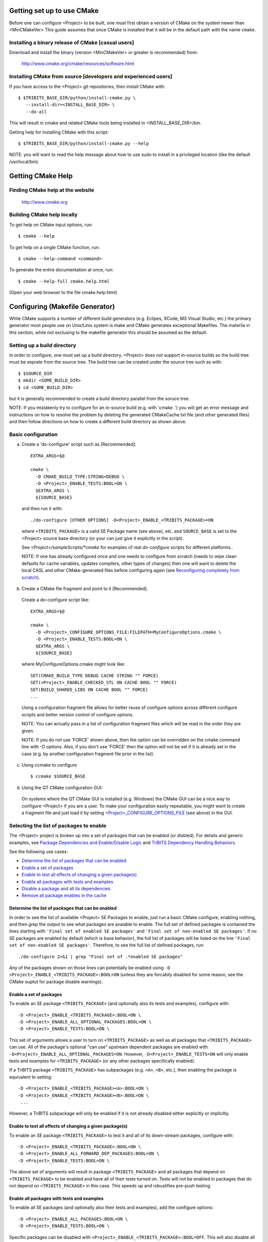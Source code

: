 .. Common references to other documents

.. _Package Dependencies and Enable/Disable Logic: ../developers_guide/TribitsDevelopersGuide.html#package-dependencies-and-enable-disable-logic

.. _TriBITS Dependency Handling Behaviors: ../developers_guide/TribitsDevelopersGuide.html#tribits-dependency-handling-behaviors


Getting set up to use CMake
===========================

Before one can configure <Project> to be built, one must first obtain a
version of CMake on the system newer than <MinCMakeVer> This guide assumes
that once CMake is installed that it will be in the default path with the name
``cmake``.


Installing a binary release of CMake [casual users]
---------------------------------------------------

Download and install the binary (version <MinCMakeVer> or greater is
recommended) from:

  http://www.cmake.org/cmake/resources/software.html


Installing CMake from source [developers and experienced users]
---------------------------------------------------------------

If you have access to the <Project> git repositories, then install CMake with::

  $ $TRIBITS_BASE_DIR/python/install-cmake.py \
     --install-dir=<INSTALL_BASE_DIR> \
     --do-all

This will result in cmake and related CMake tools being installed in
<INSTALL_BASE_DIR>/bin.

Getting help for installing CMake with this script::

  $ $TRIBITS_BASE_DIR/python/install-cmake.py --help

NOTE: you will want to read the help message about how to use sudo to
install in a privileged location (like the default /usr/local/bin).


Getting CMake Help
==================


Finding CMake help at the website
---------------------------------

  http://www.cmake.org


Building CMake help locally
---------------------------

To get help on CMake input options, run::

  $ cmake --help

To get help on a single CMake function, run::

  $ cmake --help-command <command>

To generate the entire documentation at once, run::

  $ cmake --help-full cmake.help.html

(Open your web browser to the file cmake.help.html)


Configuring (Makefile Generator)
================================

While CMake supports a number of different build generators (e.g. Eclipes,
XCode, MS Visual Studio, etc.) the primary generator most people use on
Unix/Linix system is make and CMake generates exceptional Makefiles.  The
materila in this section, while not exclusing to the makefile generator this
should be assumed as the default.


Setting up a build directory
----------------------------

In order to configure, one must set up a build directory.  <Project> does
*not* support in-source builds so the build tree must be seprate from the
source tree.  The build tree can be created under the source tree such as
with::

  $ $SOURCE_DIR
  $ mkdir <SOME_BUILD_DIR>
  $ cd <SOME_BUILD_DIR>

but it is generally recommended to create a build directory parallel from the
soruce tree.

NOTE: If you mistakenly try to configure for an in-source build (e.g. with
'cmake .') you will get an error message and instructions on how to resolve
the problem by deleting the generated CMakeCache.txt file (and other generated
files) and then follow directions on how to create a different build directory
as shown above.


Basic configuration
-------------------

a) Create a 'do-configure' script such as [Recommended]::

    EXTRA_ARGS=$@
    
    cmake \
      -D CMAKE_BUILD_TYPE:STRING=DEBUG \
      -D <Project>_ENABLE_TESTS:BOOL=ON \
      $EXTRA_ARGS \
      ${SOURCE_BASE}

  and then run it with::

    ./do-configure [OTHER OPTIONS] -D<Project>_ENABLE_<TRIBITS_PACKAGE>=ON

  where ``<TRIBITS_PACKAGE>`` is a valid SE Package name (see above), etc. and
  ``SOURCE_BASE`` is set to the <Project> source base directory (or your can
  just give it explicitly in the script).

  See `<Project>/sampleScripts/*cmake` for examples of real `do-configure`
  scripts for different platforms..

  NOTE: If one has already configured once and one needs to configure from
  scratch (needs to wipe clean defaults for cache variables, updates
  compilers, other types of changes) then one will want to delete the local
  CASL and other CMake-generated files before configuring again (see
  `Reconfiguring completely from scratch`_).

.. _<Project>_CONFIGURE_OPTIONS_FILE:

b) Create a CMake file fragment and point to it [Recommended].

  Create a do-configure script like::

    EXTRA_ARGS=$@
    
    cmake \
      -D <Project>_CONFIGURE_OPTIONS_FILE:FILEPATH=MyConfigureOptions.cmake \
      -D <Project>_ENABLE_TESTS:BOOL=ON \
      $EXTRA_ARGS \
      ${SOURCE_BASE}
     
  where MyConfigureOptions.cmake might look like::

    SET(CMAKE_BUILD_TYPE DEBUG CACHE STRING "" FORCE)
    SET(<Project>_ENABLE_CHECKED_STL ON CACHE BOOL "" FORCE)
    SET(BUILD_SHARED_LIBS ON CACHE BOOL "" FORCE)
    ...

  Using a configuration fragment file allows for better reuse of configure
  options across different configure scripts and better version control of
  configure options.

  NOTE: You can actually pass in a list of configuration fragment files
  which will be read in the order they are given.

  NOTE: If you do not use 'FORCE' shown above, then the option can be
  overridden on the cmake command line with -D options.  Also, if you don't
  use 'FORCE' then the option will not be set if it is already set in the
  case (e.g. by another configuration fragment file prior in the list).

c) Using ccmake to configure

  ::

    $ ccmake $SOURCE_BASE

d) Using the QT CMake configuration GUI:

  On systems where the QT CMake GUI is installed (e.g. Windows) the CMake GUI
  can be a nice way to configure <Project> if you are a user.  To make your
  configuration easily repeatable, you might want to create a fragment file
  and just load it by setting `<Project>_CONFIGURE_OPTIONS_FILE`_ (see above)
  in the GUI.

Selecting the list of packages to enable
----------------------------------------

The <Project> project is broken up into a set of packages that can be enabled
(or disbled).  For details and generic examples, see `Package Dependencies and
Enable/Disable Logic`_ and `TriBITS Dependency Handling Behaviors`_.

See the following use cases:

* `Determine the list of packages that can be enabled`_
* `Enable a set of packages`_
* `Enable to test all effects of changing a given package(s)`_
* `Enable all packages with tests and examples`_
* `Disable a package and all its dependencies`_
* `Remove all package enables in the cache`_

Determine the list of packages that can be enabled
++++++++++++++++++++++++++++++++++++++++++++++++++

In order to see the list of available <Project> SE Packages to enable, just
run a basic CMake configure, enabling nothing, and then grep the output to see
what packages are avaiable to enable.  The full set of defined packages is
contained the lines starting with ``'Final set of enabled SE packages'`` and
``'Final set of non-enabled SE packages'``.  If no SE packages are enabled by
default (which is base behavior), the full list of packages will be listed on
the line ``'Final set of non-enabled SE packages'``.  Therefore, to see the
full list of defined packages, run::

  ./do-configure 2>&1 | grep "Final set of .*enabled SE packages"

Any of the packages shown on those lines can potentially be enabled using ``-D
<Project>_ENABLE_<TRIBITS_PACKAGE>:BOOL=ON`` (unless they are forcabily
disabled for some reason, see the CMake ouptut for package disable warnings).

Enable a set of packages
++++++++++++++++++++++++

To enable an SE package ``<TRIBITS_PACKAGE>`` (and optionally also its tests
and examples), configure with::

  -D <Project>_ENABLE_<TRIBITS_PACKAGE>:BOOL=ON \
  -D <Project>_ENABLE_ALL_OPTIONAL_PACKAGES:BOOL=ON \
  -D <Project>_ENABLE_TESTS:BOOL=ON \

This set of arguments allows a user to turn on ``<TRIBITS_PACKAGE>`` as well
as all packages that ``<TRIBITS_PACKAGE>`` can use.  All of the package's
optional "can use" upstream dependent packages are enabled with
``-D<Project>_ENABLE_ALL_OPTIONAL_PACKAGES=ON``.  However,
``-D<Project>_ENABLE_TESTS=ON`` will only enable tests and examples for
``<TRIBITS_PACKAGE>`` (or any other packages specifically enabled).

If a TriBITS package ``<TRIBITS_PACKAGE>`` has subpackages (e.g. ``<A>``,
``<B>``, etc.), then enabling the package is equivalent to setting::

  -D <Project>_ENABLE_<TRIBITS_PACKAGE><A>:BOOL=ON \
  -D <Project>_ENABLE_<TRIBITS_PACKAGE><B>:BOOL=ON \
   ...

However, a TriBITS subpackage will only be enabled if it is not already
disabled either explicitly or implicitly.

Enable to test all effects of changing a given package(s)
+++++++++++++++++++++++++++++++++++++++++++++++++++++++++

To enable an SE package ``<TRIBITS_PACKAGE>`` to test it and all of its
down-stream packages, configure with::

  -D <Project>_ENABLE_<TRIBITS_PACKAGE>:BOOL=ON \
  -D <Project>_ENABLE_ALL_FORWARD_DEP_PACKAGES:BOOL=ON \
  -D <Project>_ENABLE_TESTS:BOOL=ON \

The above set of arguments will result in package ``<TRIBITS_PACKAGE>`` and
all packages that depend on ``<TRIBITS_PACKAGE>`` to be enabled and have all
of their tests turned on.  Tests will not be enabled in packages that do not
depend on ``<TRIBITS_PACKAGE>`` in this case.  This speeds up and robustifies
pre-push testing.

Enable all packages with tests and examples
+++++++++++++++++++++++++++++++++++++++++++

To enable all SE packages (and optionally also their tests and examples), add
the configure options::

  -D <Project>_ENABLE_ALL_PACKAGES:BOOL=ON \
  -D <Project>_ENABLE_TESTS:BOOL=ON \

Specific packages can be disabled with
``<Project>_ENABLE_<TRIBITS_PACKAGE>:BOOL=OFF``.  This will also disable all
packages that depend on ``<TRIBITS_PACKAGE>``.

All examples are also enabled by default when setting
``<Project>_ENABLE_TESTS:BOOL=ON``.

By default, setting ``<Project>_ENABLE_ALL_PACKAGES=ON`` only enables primary
tested (PT) code.  To have this also enable all secondary tested (ST) code,
one must also set ``<Project>_ENABLE_SECONDARY_TESTED_CODE=ON``.

NOTE: If the project is a "meta-project", then
``<Project>_ENABLE_ALL_PACKAGES:BOOL=ON`` may not enable *all* the SE packages
but only the project's primary meta-project packages.  See `Package
Dependencies and Enable/Disable Logic`_ and `TriBITS Dependency Handling
Behaviors`_ for details.

Disable a package and all its dependencies
++++++++++++++++++++++++++++++++++++++++++

To disable an SE package and all of the packages that depend on it, add the
configure options::

  -D <Project>_ENABLE_<TRIBITS_PACKAGE>:BOOL=OFF

For example::

  -D <Project>_ENABLE_<PACKAGE_A>:BOOL=ON \
  -D <Project>_ENABLE_ALL_OPTIONAL_PACKAGES:BOOL=ON \
  -D <Project>_ENABLE_<PACKAGE_B>:BOOL=ON \

will enable ``<PACKAGE_A>`` and all of the packages that it depends on except
for ``<PACKAGE_B>`` and all of its forward dependencies.

If a TriBITS package ``<TRIBITS_PACKAGE>`` has subpackages (e.g. ``<A>``,
``<B>``, etc.), then disabling the package is equivalent to setting::

  -D <Project>_ENABLE_<TRIBITS_PACKAGE><A>:BOOL=OFF \
  -D <Project>_ENABLE_<TRIBITS_PACKAGE><B>:BOOL=OFF \
  ...

The disable of the subpackage is this case will override any enables.

If a disabled package is a required dependency of some explicitly enabled
downstream package, then the configure will error out if
``<Project>_DISABLE_ENABLED_FORWARD_DEP_PACKAGES=OFF``.  Otherwise, a WARNING
will be printed and the downstream package will be disabled and configuration
will continue.

Print package dependencies
++++++++++++++++++++++++++

The set of package dependenices in a project will be printed in the ``cmake``
STDOUT by setting::

  -D <Project>_DUMP_PACKAGE_DEPENDENCIES:BOOL=ON

Remove all package enables in the cache
+++++++++++++++++++++++++++++++++++++++

To wipe the set of pakage enables in the CMakeCache.txt file so they can be
reset again from scratch, configure with::

  $ ./-do-confiugre -D <Project>_UNENABLE_ENABLED_PACKAGES:BOOL=TRUE

This option will set to empty '' all package enables, leaving all other cache
variables as they are.  You can then reconfigure with a new set of package
enables for a different set of packages.  This allows you to avoid more
expensive configure time checks and to preserve other cache variables that you
have set and don't want to loose.  For example, one would want to do this to
avoid compiler and TPL checks.

Selecting compiler and linker options
-------------------------------------

The <Project> TriBITS CMake build system offers the ability to tweak the
built-in CMake approach for setting compiler flags.  When CMake creates the
object file build command for a given source file, it passes in flags to the
compiler in the order::

  ${CMAKE_<LANG>_FLAGS}  ${CMAKE_<LANG>_FLAGS_<CMAKE_BUILD_TYPE>}

where ``<LANG>`` = ``C``, ``CXX``, or ``Fortran`` and ``<CMAKE_BUILD_TYPE>`` =
``DEBUG`` or ``RELEASE``.  Note that the options in
``CMAKE_<LANG>_FLAGS_<CMAKE_BUILD_TYPE>`` come after and override those in
``CMAKE_<LANG>_FLAGS``!  The flags in ``CMAKE_<LANG>_FLAGS`` apply to all
build types.  Optimization, debug, and other build-type-specific flags are set
in ``CMAKE_<LANG>_FLAGS_<CMAKE_BUILD_TYPE>``.  CMake automatically provides a
default set of debug and release optimization flags for
``CMAKE_<LANG>_FLAGS_<CMAKE_BUILD_TYPE>`` (e.g. ``CMAKE_CXX_FLAGS_DEBUG`` is
typically ``"-g -O0"`` while ``CMAKE_CXX_FLAGS_RELEASE`` is typically
``"-O3"``).  TriBITS provides a means for project and package developers and
users to set and override these compiler flag variables globally and on a
package-by-package basis.  Below, the facilities for manipulating compiler
flags is described.

The <Project> TriBITS CMake build system will set up default compile flags for
GCC ('GNU') in development mode
(i.e. ``<Project>_ENABLE_DEVELOPMENT_MODE=ON``) on order to help produce
portable code.  These flags set up strong warning options and enforce langauge
standards.  In release mode (i.e. ``<Project>_ENABLE_DEVELOPMENT_MODE=ON``),
these flags are not set.  These flags get set internally into the variables
``CMAKE_<LANG>_FLAGS``.

a) Configuring to build with default debug or release compiler flags:

  To build a debug version, pass into 'cmake'::

    -D CMAKE_BUILD_TYPE:STRING=DEBUG

  This will result in debug flags getting passed to the compiler according to
  what is set in ``CMAKE_<LANG>_FLAGS_DEBUG``.

  To build a release (optimized) version, pass into 'cmake'::

    -D CMAKE_BUILD_TYPE:STRING=RELEASE

  This will result in optimized flags getting passed to the compiler according
  to what is in ``CMAKE_<LANG>_FLAGS_RELEASE``.

b) Adding arbitrary compiler flags but keeping other default flags:

  To append arbitrary compiler flags to ``CMAKE_<LANG>_FLAGS`` (which may be
  set internally by TriBITS) that apply to all build types, configure with::

    -D CMAKE_<LANG>_FLAGS:STRING="<EXTRA_COMPILER_OPTIONS>"

  where ``<EXTRA_COMPILER_OPTIONS>`` are your extra compiler options like
  ``"-DSOME_MACRO_TO_DEFINE -funroll-loops"``.  These options will get
  appended to (i.e. come after) other internally defined compiler option and
  therefore override them.

  Options can also be targeted to a specific TriBITS package using::

    -D <TRIBITS_PACKAGE>_<LANG>_FLAGS:STRING="<EXTRA_COMPILER_OPTIONS>"
  
  The package-specific options get appened to those already in
  ``CMAKE_<LANG>_FLAGS`` and therefore override (but not replace) those set
  globally in ``CMAKE_<LANG>_FLAGS`` (either internally or by the user in the
  cache).

  NOTES:

  1) Setting ``CMAKE_<LANG>_FLAGS`` will override but will not replace any
  other internally set flags in ``CMAKE_<LANG>_FLAGS`` defined by the
  <Project> CMake system because these flags will come after those set
  internally.  To get rid of these project/TriBITS default flags, see below.

  2) Given that CMake passes in flags in
  ``CMAKE_<LANG>_FLAGS_<CMAKE_BUILD_TYPE>`` after those in
  ``CMAKE_<LANG>_FLAGS``, this means that users setting the
  ``CMAKE_<LANG>_FLAGS`` and ``<TRIBITS_PACKAGE>_<LANG>_FLAGS`` will *not*
  override the flags in ``CMAKE_<LANG>_FLAGS_<CMAKE_BUILD_TYPE>`` which come
  after on the compile line.  Therefore, setting ``CMAKE_<LANG>_FLAGS`` and
  ``<TRIBITS_PACKAGE>_<LANG>_FLAGS`` should only be used for options that will
  not get overridden by the debug or release compiler flags in
  ``CMAKE_<LANG>_FLAGS_<CMAKE_BUILD_TYPE>``.  However, setting
  ``CMAKE_<LANG>_FLAGS`` will work well for adding extra compiler defines
  (e.g. -DSOMETHING) for example.

  WARNING: Any options that you set through the cache variable
  ``CMAKE_<LANG>_FLAGS_<CMAKE_BUILD_TYPE>`` will get overridden in the
  <Project> CMake system for GNU compilers in development mode so don't try to
  manually set CMAKE_<LANG>_FLAGS_<CMAKE_BUILD_TYPE>!  To override those
  options, see ``CMAKE_<LANG>_FLAGS_<CMAKE_BUILD_TYPE>_OVERRIDE``.

c) Overriding CMAKE_BUILD_TYPE debug/release compiler options:

  To override the default CMake-set options in
  ``CMAKE_<LANG>_FLAGS_<CMAKE_BUILD_TYPE>``, use::

    -D CMAKE_<LANG>_FLAGS_<CMAKE_BUILD_TYPE>_OVERRIDE:STRING="<OPTIONS_TO_OVERRIDE>"

  For example, to default debug options use::

    -D CMAKE_C_FLAGS_DEBUG_OVERRIDE:STRING="-g -O1" \
    -D CMAKE_CXX_FLAGS_DEBUG_OVERRIDE:STRING="-g -O1"

  and to override default release options use::

    -D CMAKE_C_FLAGS_RELEASE_OVERRIDE:STRING="-O3 -funroll-loops" \
    -D CMAKE_CXX_FLAGS_RELEASE_OVERRIDE:STRING="-03 -fexceptions"

  NOTES: The TriBITS CMake cache variable
  ``CMAKE_<LANG>_FLAGS_<CMAKE_BUILD_TYPE>_OVERRIDE`` is used and not
  ``CMAKE_<LANG>_FLAGS_<CMAKE_BUILD_TYPE>`` because is given a default
  internally by CMake and the new varaible is needed to make the override
  explicit.

d) Appending arbitrary libraries and link flags every executable:

  In order to append any set of arbitrary libraries and link flags to your
  executables use::

    -D<Project>_EXTRA_LINK_FLAGS:STRING="<EXTRA_LINK_LIBRARIES>" \
    -DCMAKE_EXE_LINKER_FLAGS:STRING="<EXTRA_LINK_FLAGG>"

  Above, you can pass any type of library and they will always be the last
  libraries listed, even after all of the TPLs.

  NOTE: This is how you must set extra libraries like Fortran libraries and
  MPI libraries (when using raw compilers).  Please only use this variable
  as a last resort.

  NOTE: You must only pass in libraries in ``<Project>_EXTRA_LINK_FLAGS`` and
  *not* arbitrary linker flags.  To pass in extra linker flags that are not
  libraries, use the built-in CMake variable ``CMAKE_EXE_LINKER_FLAGS``
  instead.  The TriBITS variable ``<Project>_EXTRA_LINK_FLAGS`` is badly named
  in this respect but the name remains due to backward compatibility
  requirements.

e) Turning off strong warnings for individual packages:

  To turn off strong warnings (for all langauges) for a given TriBITS
  package, set::

    -D <TRIBITS_PACKAGE>_DISABLE_STRONG_WARNINGS:BOOL=ON

  This will only affect the compilation of the sources for
  ``<TRIBITS_PACKAGES>``, not warnings generated from the header files in
  downstream packages or client code.

  Note that strong warnings are only enabled by default in development mode
  (``<Project>_ENABLE_DEVELOPMENT_MODE==ON``) but not release mode
  (``<Project>_ENABLE_DEVELOPMENT_MODE==ON``).  A release of <Project> should
  therefore not have strong warning options enabled.

f) Overriding all (strong warnings and debug/release) compiler options:

  To override all compiler options, including both strong warning options
  and debug/release options, configure with::

    -D CMAKE_C_FLAGS:STRING="-O3 -funroll-loops" \
    -D CMAKE_CXX_FLAGS:STRING="-03 -fexceptions" \
    -D CMAKE_BUILD_TYPE:STRING=NONE \
    -D <Project>_ENABLE_STRONG_C_COMPILE_WARNINGS:BOOL=OFF \
    -D <Project>_ENABLE_STRONG_CXX_COMPILE_WARNINGS:BOOL=OFF \
    -D <Project>_ENABLE_SHADOW_WARNINGS:BOOL=OFF \
    -D <Project>_ENABLE_COVERAGE_TESTING:BOOL=OFF \
    -D <Project>_ENABLE_CHECKED_STL:BOOL=OFF \

  NOTE: Options like ``<Project>_ENABLE_SHADOW_WARNINGS``,
  ``<Project>_ENABLE_COVERAGE_TESTING``, and ``<Project>_ENABLE_CHECKED_STL``
  do not need to be turned off by default but they are shown above to make it
  clear what other CMake cache variables can add compiler and link arguments.

  NOTE: By setting ``CMAKE_BUILD_TYPE=NONE``, then ``CMAKE_<LANG>_FLAGS_NONE``
  will be empty and therefore the options set in ``CMAKE_<LANG>_FLAGS`` will
  be all that is passed in.

g) Enable and disable shadowing warnings for all <Project> packages:

  To enable shadowing warnings for all <Project> packages (that don't already
  have them turned on) then use::

    -D <Project>_ENABLE_SHADOW_WARNINGS:BOOL=ON

  To disable shadowing warnings for all <Project> packages (even those that
  have them turned on by default) then use::

    -D <Project>_ENABLE_SHADOW_WARNINGS:BOOL=OFF

  NOTE: The default value is empty '' which lets each <Project> package
  decide for itself if shadowing warnings will be turned on or off for that
  package.

h) Removing warnings as errors for CLEANED packages:

  To remove the ``-Werror`` flag (or some other flag that is set) from being
  applied to compile CLEANED packages like Teuchos, set the following when
  configuring::

    -D <Project>_WARNINGS_AS_ERRORS_FLAGS:STRING=""

i) Adding debug symbols to the build:

  To get the compiler to add debug symbols to the build, configure with::

    -D <Project>_ENABLE_DEBUG_SYMBOLS:BOOL=ON

  This will add ``-g`` on most compilers.  NOTE: One does **not** generally
  need to create a fully debug build to get debug symbols on most compilers.


Enabling support for C++11
--------------------------

To enable support for C++11 in packages that support C++11 (either optionally
or required), configure with::

  -D <Project>_ENABLE_CXX11:BOOL=ON

By default, the system will try to automatically find compiler flags that will
enable C++11 features.  If it finds flags that allow a test C++11 program to
compile, then it will an additional set of configure-time tests to see if
several C++11 features are actually supported by the configured C++ compiler
and support will be disabled if all of these features are not supported.

In order to pre-set and/or override the C++11 compiler flags used, set the
cache variable::

  -D <Project>_CXX11_FLAGS:STRING="<compiler flags>"


Disabling the Fortran compiler and all Fortran code
---------------------------------------------------

To disable the Fortran compiler and all <Project> code that depends on Fortran
set::

  -D <Project>_ENABLE_Fortran:BOOL=OFF

NOTE: The fortran compiler may be disabled automatically by default on
systems like MS Windows.

NOTE: Most Apple Macs do not come with a compatible Fortran compiler by
default so you must turn off Fortran if you don't have a compatible Fortran
compiler.


Enabling runtime debug checking
-------------------------------
  
a) Enabling <Project> ifdefed runtime debug checking:

  To turn on optional ifdefed runtime debug checking, configure with::

    -D <Project>_ENABLE_DEBUG=ON

  This will result in a number of ifdefs to be enabled that will perform a
  number of runtime checks.  Nearly all of the debug checks in <Project> will
  get turned on by default by setting this option.  This option can be set
  independent of ``CMAKE_BUILD_TYPE`` (which sets the compiler debug/release
  options).

  NOTES:

  * The variable ``CMAKE_BUILD_TYPE`` controls what compiler options are
    passed to the compiler by default while ``<Project>_ENABLE_DEBUG``
    controls what defines are set in config.h files that control ifdefed debug
    checks.

  * Setting ``-DCMAKE_BUILD_TYPE:STRING=DEBUG`` will automatically set the
    default ``<Project>_ENABLE_DEBUG=ON``.

b) Enabling checked STL implementation:

  To turn on the checked STL implementation set::

    -D <Project>_ENABLE_CHECKED_STL:BOOL=ON

  NOTES:

  * By default, this will set -D_GLIBCXX_DEBUG as a compile option for all C++
    code.  This only works with GCC currently.

  * This option is disabled by default because to enable it by default can
    cause runtime segfaults when linked against C++ code that was compiled
    without -D_GLIBCXX_DEBUG.


Configuring with MPI support
----------------------------

To enable MPI support you must minimally set::

  -D TPL_ENABLE_MPI:BOOL=ON

There is built-in logic to try to find the various MPI components on your
system but you can override (or make suggestions) with::

  -D MPI_BASE_DIR:PATH="path"

(Base path of a standard MPI installation which has the subdirs 'bin', 'libs',
'include' etc.)

or::

  -D MPI_BIN_DIR:PATH="path1;path2;...;pathn"

which sets the paths where the MPI executables (e.g. mpiCC, mpicc, mpirun,
mpiexec) can be found.  By default this is set to ``${MPI_BASE_DIR}/bin`` if
``MPI_BASE_DIR`` is set.

The value of ``LD_LIBRARY_PATH`` will also automatically be set to
``${MPI_BASE_DIR}/lib`` if it exists.  This is needed for the basic compiler
tests for some MPI implementations that are installed in non-standard
locations.

There are several different different variations for configuring with MPI
support:

a) **Configuring build using MPI compiler wrappers:**

  The MPI compiler wrappers are turned on by default.  There is built-in
  logic that will try to find the right compiler wrappers.  However, you can
  specifically select them by setting, for example::

    -D MPI_C_COMPILER:FILEPATH=mpicc \
    -D MPI_CXX_COMPILER:FILEPATH=mpic++ \
    -D MPI_Fortan_COMPILER:FILEPATH=mpif77

  which gives the name of the MPI C/C++/Fortran compiler wrapper executable.
  If this is just the name of the program it will be looked for in
  ${MPI_BIN_DIR} and in other standard locations with that name.  If this is
  an absolute path, then this will be used as CMAKE_[C,CXX,Fortran]_COMPILER
  to compile and link code.

b) **Configuring to build using raw compilers and flags/libraries:**

  While using the MPI compiler wrappers as described above is the preferred
  way to enable support for MPI, you can also just use the raw compilers and
  then pass in all of the other information that will be used to compile and
  link your code.

  To turn off the MPI compiler wrappers, set::

    -D MPI_USE_COMPILER_WRAPPERS:BOOL=OFF

  You will then need to manually pass in the compile and link lines needed to
  compile and link MPI programs.  The compile flags can be set through::

    -D CMAKE_[C,CXX,Fortran]_FLAGS:STRING="$EXTRA_COMPILE_FLAGS"

  The link and library flags must be set through::

    -D <Project>_EXTRA_LINK_FLAGS:STRING="$EXTRA_LINK_FLAGS"

  Above, you can pass any type of library or other linker flags in and they
  will always be the last libraries listed, even after all of the TPLs.

  NOTE: A good way to determine the extra compile and link flags for MPI is to
  use::

    export EXTRA_COMPILE_FLAGS="`$MPI_BIN_DIR/mpiCC --showme:compile`"
    
    export EXTRA_LINK_FLAGS="`$MPI_BIN_DIR/mpiCC --showme:link`"
    
  where ``MPI_BIN_DIR`` is set to your MPI installations binary directory.

c) **Setting up to run MPI programs:**

  In order to use the ctest program to run MPI tests, you must set the mpi
  run command and the options it takes.  The built-in logic will try to find
  the right program and options but you will have to override them in many
  cases.

  MPI test and example executables are passed to CTest ``ADD_TEST()`` as::

    ADD_TEST(
      ${MPI_EXEC} ${MPI_EXEC_PRE_NUMPROCS_FLAGS}
      ${MPI_EXEC_NUMPROCS_FLAG} <NP>
      ${MPI_EXEC_POST_NUMPROCS_FLAGS}
      <TEST_EXECUTABLE_PATH> <TEST_ARGS> )

  where ``<TEST_EXECUTABLE_PATH>``, ``<TEST_ARGS>``, and ``<NP>`` are specific
  to the test being run.

  The test-independent MPI arguments are::

    -D MPI_EXEC:FILEPATH="exec_name"

  (The name of the MPI run command (e.g. mpirun, mpiexec) that is used to run
  the MPI program.  This can be just the name of the program in which case
  the full path will be looked for in ``${MPI_BIN_DIR}`` as described above.
  If it is an absolute path, it will be used without modification.)

  ::

    -D MPI_EXEC_DEFAULT_NUMPROCS:STRING=4

  (The default number of processes to use when setting up and running
  MPI test and example executables.  The default is set to '4' and only
  needs to be changed when needed or desired.)

  ::

    -D MPI_EXEC_MAX_NUMPROCS:STRING=4

  (The maximum number of processes to allow when setting up and running MPI
  test and example executables.  The default is set to '4' but should be set
  to the largest number that can be tolerated for the given machine.  Tests
  with more processes than this are excluded from the test suite at configure
  time.)

  ::

    -D MPI_EXEC_NUMPROCS_FLAG:STRING=-np

  (The command-line option just before the number of processes to use
  ``<NP>``.  The default value is based on the name of ``${MPI_EXEC}``, for
  example, which is ``-np`` for OpenMPI.)

  ::

    -D MPI_EXEC_PRE_NUMPROCS_FLAGS:STRING="arg1;arg2;...;argn"

  (Other command-line arguments that must come *before* the numprocs
  argument.  The default is empty "".)

  ::

    -D MPI_EXEC_POST_NUMPROCS_FLAGS:STRING="arg1;arg2;...;argn"

  (Other command-line arguments that must come *after* the numprocs
  argument.  The default is empty "".)

  NOTE: Multiple arguments listed in ``MPI_EXEC_PRE_NUMPROCS_FLAGS`` and
  ``MPI_EXEC_POST_NUMPROCS_FLAGS`` must be quoted and seprated by ``';'`` as
  these variables are interpreted as CMake arrays.

Configuring for OpenMP support
------------------------------

To enable OpenMP support, one must set::

  -D <Project>_ENABLE_OpenMP:BOOL=ON

Note that if you enable OpenMP directly through a compiler option (e.g.,
``-fopenmp``), you will NOT enable OpenMP inside <Project> source code.


Building shared libraries
-------------------------

To configure to build shared libraries, set::

  -D BUILD_SHARED_LIBS:BOOL=ON

The above option will result in all shared libraries to be build on all
systems (i.e., ``.so`` on Unix/Linux systems, ``.dylib`` on Mac OS X, and
``.dll`` on Windows systems).


Building static libraries and executables
-----------------------------------------

To build static libraries, turn off the shared library support::

 -D BUILD_SHARED_LIBS:BOOL=OFF

Some machines, such as the Cray XT5, require static executables.  To build
<Project> executables as static objects, a number of flags must be set::

 -D BUILD_SHARED_LIBS:BOOL=OFF \
 -D TPL_FIND_SHARED_LIBS:BOOL=OFF \
 -D <Project>_LINK_SEARCH_START_STATIC:BOOL=ON

The first flag tells cmake to build static versions of the <Project>
libraries.  The second flag tells cmake to locate static library versions of
any required TPLs.  The third flag tells the autodetection routines that
search for extra required libraries (such as the mpi library and the gfortran
library for gnu compilers) to locate static versions.

NOTE: The flag ``<Project>_LINK_SEARCH_START_STATIC`` is only supported in
cmake version 2.8.5 or higher.  The variable will be ignored in prior releases
of cmake.


Enabling support for an optional Third-Party Library (TPL)
----------------------------------------------------------

To enable a given TPL, set::

  -D TPL_ENABLE_<TPLNAME>:BOOL=ON

where ``<TPLNAME>`` = ``Boost``, ``ParMETIS``, etc.

The headers, libraries, and library directories can then be specified with
the input cache variables:

* ``<TPLNAME>_INCLUDE_DIRS:PATH``: List of paths to the header include
  directories.  For example::

    -D Boost_INCLUDE_DIRS:PATH=/usr/local/boost/include

* ``<TPLNAME>_LIBRARY_NAMES:STRING``: List of unadorned library names, in the
  order of the link line.  The platform-specific prefixes (e.g.. 'lib') and
  postfixes (e.g. '.a', '.lib', or '.dll') will be added automatically by
  CMake.  For example::

    -D BLAS_LIBRARY_NAMES:STRING="blas;gfortran"

* ``<TPLNAME>_LIBRARY_DIRS:PATH``: The list of directories where the library
  files can be found.  For example::

    -D BLAS_LIBRARY_DIRS:PATH=/usr/local/blas

The variables ``TPL_<TPLNAME>_INCLUDE_DIRS`` and ``TPL_<TPLNAME>_LIBRARIES``
are what are directly used by the TriBITS dependency infrastructure.  These
variables are normally set by the variables ``<TPLNAME>_INCLUDE_DIRS``,
``<TPLNAME>_LIBRARY_NAMES``, and ``<TPLNAME>_LIBRARY_DIRS`` using CMake
``find`` commands but one can always override these by directly setting these
cache variables ``TPL_<TPLNAME>_INCLUDE_DIRS`` and
``TPL_<TPLNAME>_LIBRARIES``, for example, as::

  -D TPL_Boost_INCLUDE_DIRS=/usr/local/boost/include \
  -D TPL_Boost_LIBRARIES="/user/local/boost/lib/libprogram_options.a;..."

This gives the user complete and direct control in specifying exactly what is
used in the build process.  The other variables that start with ``<TPLNAME>_``
are just a convenience to make it easier to specify the location of the
libraries.

In order to allow a TPL that normally requires one or more libraries to ignore
the libraries, one can set ``<TPLNAME>_LIBRARY_NAMES``, for example::

  -D BLAS_LIBRARY_NAMES:STRING=""

Optional package-specific support for a TPL can be turned off by setting::

  -D <TRIBITS_PACKAGE>_ENABLE_<TPLNAME>:BOOL=OFF

This gives the user full control over what TPLs are supported by which package
independently.

Support for an optional TPL can also be turned on implicitly by setting::

  -D <TRIBITS_PACKAGE>_ENABLE_<TPLNAME>:BOOL=ON

where ``<TRIBITS_PACKAGE>`` is a TriBITS package that has an optional
dependency on ``<TPLNAME>``.  That will result in setting
``TPL_ENABLE_<TPLNAME>=ON`` internally (but not set in the cache) if
``TPL_ENABLE_<TPLNAME>=OFF`` is not already set.

WARNING: Do *not* try to hack the system and set::

  TPL_BLAS_LIBRARIES:PATH="-L/some/dir -llib1 -llib2 ..."

This is not compatible with proper CMake usage and it not guaranteed
to be supported.


Disabling support for a Third-Party Library (TPL)
--------------------------------------------------

Disabling a TPL explicitly can be done using::

  -D TPL_ENABLE_<TPLNAME>:BOOL=OFF

NOTE: If a disabled TPL is a required dependency of some explicitly enabled
downstream package, then the configure will error out if
<Project>_DISABLE_ENABLED_FORWARD_DEP_PACKAGES=OFF.  Otherwise, a WARNING will
be printed and the downstream package will be disabled and configuration will
continue.


Disabling tentatively enabled TPLs
----------------------------------

To disable a tentatively enabled TPL, set::

  -D TPL_ENABLE_<TPLNAME>:BOOL=OFF

where ``<TPLNAME>`` = ``BinUtils``, ``Boost``, etc.

NOTE: Some TPLs in <Project> are always tentatively enabled (e.g. BinUtils
for C++ stacktracing) and if all of the components for the TPL are found
(e.g. headers and libraries) then support for the TPL will be enabled,
otherwise it will be disabled.  This is to allow as much functionality as
possible to get automatically enabled without the user having to learn about
the TPL, explicitly enable the TPL, and then see if it is supported or not
on the given system.  However, if the TPL is not supported on a given
platform, then it may be better to explicitly disable the TPL (as shown
above) so as to avoid the output from the CMake configure process that shows
the tentatively enabled TPL being processes and then failing to be enabled.
Also, it is possible that the enable process for the TPL may pass, but the
TPL may not work correctly on the given platform.  In this case, one would
also want to explicitly disable the TPL as shown above.

Generating verbose output
-------------------------

There are several different ways to generate verbose output to debug problems
when they occur:

.. _<Project>_TRACE_FILE_PROCESSING:

a) **Trace file processing during configure:**

  ::

    -D <Project>_TRACE_FILE_PROCESSING:BOOL=ON

  This will cause TriBITS to print out a trace for all of the project's,
  repositorie's, and package's files get processed on lines using the prefix
  ``File Trace:``.  This shows what files get processed and in what order they
  get processed.  To get a clean listing of all the files processed by TriBITS
  just grep out the lines starting with ``-- File Trace:``.  This can be
  helpful in debugging configure problems without generating too much extra
  output.

  Note that `<Project>_TRACE_FILE_PROCESSING`_ is set to ``ON`` automatically
  when ``<Project>_VERBOSE_CONFIGURE:BOOL=ON``.

b) **Getting verbose output from TriBITS configure:**

  ::

    -D <Project>_VERBOSE_CONFIGURE:BOOL=ON

  This produces a *lot* of output but can be very useful when debugging
  configuration problems.

c) **Getting verbose output from the makefile:**

  ::

    -D CMAKE_VERBOSE_MAKEFILE:BOOL=TRUE

  NOTE: It is generally better to just pass in ``VERBOSE=`` when directly
  calling ``make`` after configuration is finihsed.  See `Building with
  verbose output without reconfiguring`_.

d) **Getting very verbose output from configure:**

  ::

    -D <Project>_VERBOSE_CONFIGURE:BOOL=ON --debug-output --trace

  NOTE: This will print a complete stack trace to show exactly where you are.


Enabling/disabling deprecated warnings
--------------------------------------

To turn off all deprecated warnings, set::

  -D <Project>_SHOW_DEPRECATED_WARNINGS:BOOL=OFF

This will disable, by default, all deprecated warnings in packages in
<Project>.  By default, deprecated warnings are enabled.

To enable/disable deprecated warnings for a single <Project> package, set::

  -D <TRIBITS_PACKAGE>_SHOW_DEPRECATED_WARNINGS:BOOL=OFF

This will override the global behavior set by
``<Project>_SHOW_DEPRECATED_WARNINGS`` for individual package
``<TRIBITS_PACKAGE>``.


Disabling deprecated code
-------------------------

To actually disable and remove deprecated code from being included in
compilation, set::

  -D <Project>_HIDE_DEPRECATED_CODE:BOOL=ON

and a subset of deprecated code will actually be removed from the build.  This
is to allow testing of downstream client code that might otherwise ignore
deprecated warnings.  This allows one to certify that a downstream client code
is free of calling deprecated code.

To hide deprecated code for a single <Project> package set::

  -D <TRIBITS_PACKAGE>_HIDE_DEPRECATED_CODE:BOOL=ON

This will override the global behavior set by
``<Project>_HIDE_DEPRECATED_CODE`` for individual package
``<TRIBITS_PACKAGE>``.


Outputting package dependency information
-----------------------------------------

To generate the various XML and HTML package dependency files, one can set the
output directory when configuring using::

  -D <Project>_DEPS_DEFAULT_OUTPUT_DIR:FILEPATH=<SOME_PATH>

This will generate, by default, the output files
<Project>PackageDependencies.xml, <Project>PackageDependenciesTable.html, and
CDashSubprojectDependencies.xml.

The filepath for <Project>PackageDependencies.xml can be overridden using::

  -D <Project>_DEPS_XML_OUTPUT_FILE:FILEPATH=<SOME_FILE_PATH>

The filepath for <Project>PackageDependenciesTable.html can be overridden
using::

  -D <Project>_DEPS_HTML_OUTPUT_FILE:FILEPATH=<SOME_FILE_PATH>

The filepath for CDashSubprojectDependencies.xml can be overridden using::

  -D <Project>_CDASH_DEPS_XML_OUTPUT_FILE:FILEPATH=<SOME_FILE_PATH>

NOTES:

* One must start with a clean CMake cache for all of these defaults to work.

* The files <Project>PackageDependenciesTable.html and
  CDashSubprojectDependencies.xml will only get generated if support for
  Python is enabled.


Enabling different test categories
----------------------------------

To turn on a set a given set of tests by test category, set::

  -D <Project>_TEST_CATEGORIES:STRING="<CATEGORY0>;<CATEGORY1>;..." 

Valid categories include ``BASIC``, ``CONTINUOUS``, ``NIGHTLY``, ``WEEKLY``
and ``PERFORMANCE``.  ``BASIC`` tests get built and run for pre-push testing,
CI testing, and nightly testing.  ``CONTINUOUS`` tests are for post-push
testing and nightly testing.  ``NIGHTLY`` tests are for nightly testing only.
``WEEKLY`` tests are for more expensive tests that are run approximately
weekly.  ``PERFORMANCE`` tests a special category used only for performance
testing.


Disabling specific tests
------------------------

Any TriBTS added ctest test (i.e. listed in ``ctest -N``) can be disabled at
configure time by setting::

  -D <fullTestName>_DISABLE:BOOL=ON

where ``<fulltestName>`` must exactly match the test listed out by ``ctest
-N``.  Of course specific tests can also be excluded from ``ctest`` using the
``-E`` argument.


Setting test timeouts at configure time
---------------------------------------

A maximum default time limit for any single test can be set at configure time
by setting::

  -D DART_TESTING_TIMEOUT:STRING=<maxSeconds>

where ``<maxSeconds>`` is the number of wall-clock seconds.  By default there
is no timeout limit so it is a good idea to set some limit just so tests don't
hang and run forever.  When an MPI code has a defect, it can easily hang
forever until it is manually killed.  If killed, CTest will kill all of this
child processes correctly.

NOTES:

* Be careful not set the timeout too low since if a machine becomes loaded
  tests can take longer to run and may result in timeouts that would not
  otherwise occur.
* Individual tests can have there timeout limit increased on a test-by-test
  basis internally in the project's CMakeLists.txt files (see the ``TIMEOUT``
  argument for ``TRIBITS_ADD_TEST()`` and ``TRIBITS_ADD_ADVANCED_TEST()``).
* To set or override the test timeout limit at runtime, see `Overridding test
  timeouts`_.

.. _<Project>_SCALE_TEST_TIMEOUT_TESTING_TIMEOUT:

Scaling test timeouts at configure time
---------------------------------------

The global default test timeout ``DART_TESTING_TIMEOUT`` as well as all of the
timeouts for the individual tests that have their own timeout set (through the
``TIMEOUT`` argument for each individual test) can be scaled by a constant
factor ``<testTimeoutScaleFactor>`` by configuring with::

  -D <Project>_SCALE_TEST_TIMEOUT_TESTING_TIMEOUT:STRING=<testTimeoutScaleFactor>

Here, ``<testTimeoutScaleFactor>`` can be an integral number like ``5`` or can
be fractional number like ``1.5``.

This feature is generally used to compensate for slower machines or overloaded
test machines and therefore only scaling factors greater than 1 are to be
used.  The primary use case for this feature is to add large scale factors
(e.g. ``40`` to ``100``) to compensate for running test using valgrind (see
`Running memory checking`_).

NOTES:

* When scaling the timeouts, the timeout is first truncated to integral
  seconds so an original timeout like ``200.5`` will be truncated to ``200``
  before it gets scaled.

* Only the first fractional digit is used so ``1.57`` is truncated to ``1.5``
  before scaling the test timeouts.

* The cache value of the variable ``DART_TESTING_TIMEOUT`` is not changed in
  the CMake cache file.  Only the value of the timeout written into the
  DartConfiguration.tcl file will be scaled.


Enabling support for coverage testing
-------------------------------------

To turn on support for coverage testing set::

  -D <Project>_ENABLE_COVERAGE_TESTING:BOOL=ON 

This will set compile and link options -fprofile-arcs -ftest-coverage for GCC.
Use 'make dashboard' (see below) to submit coverage results to CDash


Viewing configure options and documentation
-------------------------------------------
  
a) Viewing available configure-time options with documentation:

  ::

    $ cd $BUILD_DIR
    $ rm -rf CMakeCache.txt CMakeFiles/
    $ cmake -LAH -D <Project>_ENABLE_ALL_PACKAGES:BOOL=ON \
      $SOURCE_BASE

  You can also just look at the text file CMakeCache.txt after configure which
  gets created in the build directory and has all of the cache variables and
  documentation.

b) Viewing available configure-time options without documentation:

  ::

    $ cd $BUILD_DIR
    $ rm -rf CMakeCache.txt CMakeFiles/
    $ cmake -LA <SAME_AS_ABOVE> $SOURCE_BASE

c) Viewing current values of cache variables:

  ::

    $ cmake -LA $SOURCE_BASE

  or just examine and grep the file CMakeCache.txt.


Enabling extra repositories with add-on packages:
-------------------------------------------------

.. _<Project>_EXTRA_REPOSITORIES:

To configure <Project> with an extra set of packages in extra TriBITS
repositories, configure with::

  -D<Project>_EXTRA_REPOSITORIES:STRING="<REPO0>,<REPO1>,..."

Here, ``<REPOi>`` is the name of an extra repository that typically has been
cloned under the main <Project> source directory as::

  <Project>/<REPOi>/

For example, to add the packages from SomeExtraRepo one would configure as::

  $ cd $SOURCE_BASE_DIR
  $ git clone some_url.com/some/dir/SomeExtraRepo
  $ cd $BUILD_DIR
  $ ./do-configure -D<Project>_EXTRA_REPOSITORIES:STRING=SomeExtraRepo \
     [Other Options]

After that, all of the extra packages defined in ``SomeExtraRepo`` will appear
in the list of official <Project> packages and you are free to enable any of
the defined add-on packages that you would like just like any other <Project>
package.

NOTE: If ``<Project>_EXTRAREPOS_FILE`` and
``<Project>_ENABLE_KNOWN_EXTERNAL_REPOS_TYPE`` are specified then the list of
extra repositories in ``<Project>_EXTRA_REPOSITORIES`` must be a subset and in
the same order as the list extra repos read in from the file specified by
`<Project>_EXTRAREPOS_FILE`_.


Enabling extra repositories through a file
------------------------------------------

.. _<Project>_EXTRAREPOS_FILE:

In order to provide the list of extra TriBIITS repositories containing add-on
packages from a file, configure with::

  -D<Project>_EXTRAREPOS_FILE:FILEPATH=<EXTRAREPOSFILE> \
  -D<Project>_ENABLE_KNOWN_EXTERNAL_REPOS_TYPE=Continuous

Specifing extra repositories through an extra repos file allows greater
flexibility in the specification of extra repos.  This is not helpful for a
basic configure of the project but is useful in automated testing using the
``TribitsCTestDriverCore.cmake`` script and the ``checkin-test.py`` script.

The valid values of ``<Project>_ENABLE_KNOWN_EXTERNAL_REPOS_TYPE`` include
``Continuous``, ``Nightly``, and ``Experimental``.  Only repositories listed
in the file ``<EXTRAREPOSFILE>`` that match this type will be included.  Note
that ``Nightly`` matches ``Continuous`` and ``Experimental`` matches
``Nightly`` and ``Continuous`` and therefore includes all repos by default.

If ``<Project>_IGNORE_MISSING_EXTRA_REPOSITORIES`` is set to ``TRUE``, then
any extra repositories selected who's directory is missing will be ignored.
This is useful when the list of extra repos that a given developers develops
or tests with is variable and one just wants TriBITS to pick up the list of
existing repos automatically.

If the file ``<projectDir>/cmake/ExtraRepositoriesList.cmake`` exists, then it
is used as the default value for ``<Project>_EXTRAREPOS_FILE``.  However, the
default value for ``<Project>_ENABLE_KNOWN_EXTERNAL_REPOS_TYPE`` is empty so
no extra repostories are defined by default unless
``<Project>_ENABLE_KNOWN_EXTERNAL_REPOS_TYPE`` is specifically set to one of
the allowed values.

  
Reconfiguring completely from scratch
-------------------------------------

To reconfigure from scratch, one needs to delete the the ``CMakeCache.txt``
and base-level ``CMakeFiles/`` directory, for example, as::
  
  $ rm -rf CMakeCache.txt CMakeFiles/
  $ ./do-configure [options]
  
Removing the ``CMakeCache.txt`` file is often needed when removing variables
from the configure line since they are already in the cache.  Removing the
``CMakeFiles/`` directories is needed if there are changes in some CMake
modules or the CMake version itself.  However, usually removing just the
top-level ``CMakeCache.txt`` and ``CMakeFiles/`` directory is enough to
guarantee a clean reconfigure from a dirty build directory.

If one really wants a clean slate, then try::

  $ rm -rf `ls | grep -v do-configure`
  $ ./do-configure [options]

WARNING: Later versions of CMake (2.8.10.2+) require that you remove the
top-level ``CMakeFiles/`` directory whenever you remove the ``CMakeCache.txt``
file.


Viewing configure errors
-------------------------

To view various configure errors, read the file::

  $BUILD_BASE_DIR/CMakeFiles/CMakeError.log

This file contains detailed output from try-compile commands, Fortran/C name
managling determination, and other CMake-specific information.


Adding configure timers
-----------------------

To add timers to various configure steps, configure with::

  -D <Project>_ENABLE_CONFIGURE_TIMING:BOOL=ON

If you configuring a large number of packages (perhaps including add-on
packages in extra repos) then the configure time might be excessive and
therefore you might want to be able to add configuration timing to see where
the time is being spent.

NOTE: This requires that you are running on a Linux/Unix system that has the
stanard command 'date'.  CMake does not have built-in timing functions so you
have to query the system.

Generating export files
-----------------------

The project <Project> can generate export files for external CMake projects or
external Makefile projects.  These export files provide the lists of
libraries, include directories, compilers and compiler options, etc.

To configure to generate CMake export files for the project, configure with::

   -D <Project>_ENABLE_INSTALL_CMAKE_CONFIG_FILES:BOOL=ON

This will generate the file ``<Project>Config.cmake`` for the project and the
files ``<Package>Config.cmake`` for each enabled package in the build tree.
In addition, this will install versions of these files into the install tree.

To confiugre Makefile export files, configure with::

   -D <Project>_ENABLE_EXPORT_MAKEFILES:BOOL=ON

which will generate the file ``Makefile.export.<Project>`` for the project and
the files ``Makefile.export.<Package>`` for each enabled package in the build
tree.  In addition, this will install versions of these files into the install tree.

The list of export files generated can be reduced by specifying the exact
list of packages the files are requested for with::

  -D <Project>_GENERATE_EXPORT_FILES_FOR_ONLY_LISTED_SE_PACKAGES="<pkg0>;<pkg1>"

NOTES:
* Only enabled packages will have their export files generated.
* One would only want to limit the export files generated for very large
projects where the cost my be high for doing so.


Generating a project repo version file
--------------------------------------

In development mode working with local git repos for the project sources, on
can generate a <Project>RepoVersion.txt file which lists all of the repos and
their current versions using::

   -D <Project>_GENERATE_REPO_VERSION_FILE:BOOL=ON

This will cause a <Project>RepoVersion.txt file to get created in the binary
directory, get installed in the install directory, and get included in the
source distribution tarball.


CMake configure-time development mode and debug checking
--------------------------------------------------------

To turn off CMake configure-time development-mode checking, set::

  -D <Project>_ENABLE_DEVELOPMENT_MODE:BOOL=OFF

This turns off a number of CMake configure-time checks for the <Project>
TriBITS/CMake files including checking the package dependencies.  These checks
can be expensive and may also not be appropriate for a tarball release of the
software.  For a release of <Project> this option is set OFF by default.

One of the CMake configure-time debug-mode checks performed as part of
``<Project>_ENABLE_DEVELOPMENT_MODE=ON`` is to assert the existence of TriBITS
package directories.  In development mode, the failure to find a package
directory is usually a programming error (i.e. a miss-spelled package
directory name).  But in a tarball release of the project, package directories
may be purposefully missing (see `Creating a tarball of the source tree`) and
must be ignored.  When building from a reduced tarball created from the
development sources, set::

  -D <Project>_ASSERT_MISSING_PACKAGES:BOOL=OFF

Setting this off will cause the TriBITS CMake configure to simply ignore any
missing packages and turn off all dependencies on these missing packages.


Building (Makefile generator)
=============================

This section described building using the default CMake Makefile generator.
TriBITS supports other CMake generators such as Visual Studio on Windows,
XCode on Macs, and Eclipe project files but using those build systems are not
documented here.

Building all targets
--------------------

To build all targets use::

  $ make [-jN]

where ``N`` is the number of processes to use (i.e. 2, 4, 16, etc.) .


Discovering what targets are available to build
-----------------------------------------------

CMake generates Makefiles with a 'help' target!  To see the targets at the
current directory level type::

  $ make help

NOTE: In general, the ``help`` target only prints targets in the current
directory, not targets in subdirectories.  These targets can include object
files and all, anything that CMake defines a target for in the current
directory.  However, running ``make help`` it from the base build directory
will print all major targets in the project (i.e. libraries, executables,
etc.) but not minor targets like object files.  Any of the printed targets can
be used as a target for ``make <some-target>``.  This is super useful for just
building a single object file, for example.


Building all of the targets for a package
-----------------------------------------

To build only the targets for a given TriBITS package, one can use::

   $ make <TRIBITS_PACKAGE>_all

or::

   $ cd packages/<TRIBITS_PACKAGE>
   $ make

This will build only the targets for TriBITS package ``<TRIBITS_PACKAGE>`` and
its required upstream targets.


Building all of the libraries for a package
-------------------------------------------

To build only the libraries for given TriBITS package, use::

  $ make <TRIBITS_PACKAGE>_libs



Building all of the libraries for all enabled packages
------------------------------------------------------

To build only the libraries for all enabled TriBITS packages, use::

  $ make libs

NOTE: This target depends on the ``<PACKAGE>_libs`` targets for all of the
enabled ``<Project>`` packages.  You can also use the target name
``'<Project>_libs``.


Building a single object file
-----------------------------

To build just a single object file (i.e. to debug a compile problem), first,
look for the target name for the object file build based on the source file,
for example for the source file ``SomeSourceFile.cpp``, use::

  $ make help | grep SomeSourceFile

The above will return a target name like::

  ... SomeSourceFile.o

To find the name of the actual object file, do::

  $ find . -name "*SomeSourceFile*.o"

that will return something like::

  ./CMakeFiles/<source-dir-path>.dir/SomeSourceFile.cpp.o

(but this file location and name depends on the source directory structure,
the version of CMake, and other factors).  Use the returned name (exactly) for
the object file returned in the above find operation to remove the object file
first, for example, as::

  $ rm ./CMakeFiles/<source-dir-path>.dir/SomeSourceFile.cpp.o

and then build it again, for example, with::

  $ make SomeSourceFile.o

Again, the names of the target and the object file name an location depend on
the CMake version, the structure of your source directories and other factors
but the general process of using ``make help | grep <some-file-base-name>`` to
find the target name and then doing a find ``find . -name
"*<some-file-base-name>*"`` to find the actual object file path always works.

For this process to work correctly, you must be in the subdirectory where the
``TRIBITS_ADD_LIBRARY()`` or ``TRIBITS_ADD_EXECUTABLE()`` command is called
from its ``CMakeList.txt`` file, otherwise the object file targets will not be
listed by ``make help``.

NOTE: CMake does not seem to not check on dependencies when explicitly
building object files as shown above so you need to always delete the object
file first to make sure that it gets rebuilt correctly.


Building with verbose output without reconfiguring
--------------------------------------------------

One can get CMake to generate verbose make output at build type by just
setting the Makefile variable ``VERBOSE=1``, for example, as::

  $ make  VERBOSE=1 [<SOME_TARGET>]

Any number of compile or linking problem can be quickly debugged by seeing the
raw compile and link lines.  See `Building a single object file`_ for more
details.


Relink a target without considering dependencies
------------------------------------------------

CMake provides a way to rebuild a target without considering its dependencies
using::

  $ make <SOME_TARGET>/fast


Testing with CTest
==================

This section assumes one is using the CMake Makefile generator described
above.  Also, the ``ctest`` does not consider make dependencies when running
so the software must be completely built before running ``ctest`` as described
here.


Running all tests
-----------------

To run all of the defined tests (i.e. created using ``TRIBITS_ADD_TEST()`` or
``TRIBITS_ADD_ADVANCED_TEST()``) use::

  $ ctest -j<N>

(where ``<N>`` is an integer for the number of processes to try to run tests
in parallel).  A summary of what tests are run and their pass/fail status will
be printed to the screen.  Detailed output about each of the tests is archived
in the generate file::

  Testing/Temporary/LastTest.log

where CTest creates the ``Testing`` directory in the local directory where you
run it from.

NOTE: The ``-j<N>`` argument allows CTest to use more processes to run tests.
This will intelligently load ballance the defined tests with multiple
processes (i.e. MPI tests) and will try not exceed the number of processes
``<N>``.  However, if tests are defined that use more that ``<N>`` processes,
then CTest will still run the test but will not run any other tests while the
limit of ``<N>`` processes is exceeded.  To exclude tests that require more
than ``<N>`` processes, set the cache variable ``MPI_EXEC_MAX_NUMPROCS`` (see
`Configuring with MPI support`_).


Only running tests for a single package
---------------------------------------

Tests for just a single TriBITS package can be run with::

  $ ctest -j4 -L <TRIBITS_PACKAGE>

or::

  $ cd packages/<TRIBITS_PACKAGE>
  $ ctest -j4

This will run tests for packages and subpackages inside of the parent package
``<TRIBITS_PACKAGE>``.

NOTE: CTest has a number of ways to filter what tests get run.  You can use
the test name using ``-E``, you can exclude tests using ``-I``, and there are
other approaches as well.  See ``ctest --help`` and online documentation, and
experiment for more details.


Running a single test with full output to the console
-----------------------------------------------------

To run just a single test and send detailed output directly to the console,
one can run::

  $ ctest -R ^<FULL_TEST_NAME>$ -VV

However, when running just a single test, it is usally better to just run the
test command manually to allow passing in more options.  To see what the actual test command is, use::


  $ ctest -R ^<FULL_TEST_NAME>$ -VV -N

This will only print out the test command that ``ctest`` runs and show the
working directory.  To run the test exactly as ``ctest`` would, cd into the
shown working directory and run the shown command.


Overridding test timeouts
-------------------------

The configured test timeout described in ``Setting test timeouts at configure
time`` can be overridden on the CTest command-line as::

  $ ctest --timeout <maxSeconds>

This will override the configured cache variable ``DART_TESTING_TIMEOUT``.

**WARNING:** Do not try to use ``--timeout=<maxSeconds>`` or CTest will just
ignore the argument!


Running memory checking
-----------------------

To run the memory tests for just a single package, from the *base* build
directory, run::

  $ ctest -L <TRIBITS_PACKAGE> -T memcheck

Detailed output form the memory checker (i.e. valgrind) is printed in the
file::

  Testing/Temporary/LastDynamicAnalysis_<DATE_TIME>.log

NOTE: If you try to run memory tests from any subdirectories, it will not
work.  You have to run them from the base build directory and then use ``-L
<TRIBITS_PACKAGE>`` or any CTest test filtering command you would like.


Installing
==========

After a build and test of the software is complete, the software can be
installed.  Actually, to get ready for the install, the install directory must
be specified at configure time by setting the variable
``CMAKE_INSTALL_PREFIX``.  The other commands described below can all be run
after the build and testing is complete.


Setting the install prefix at configure time
--------------------------------------------

In order to set up for the install, the install prefix should be set up at
configure time by setting, for example::

  -D CMAKE_INSTALL_PREFIX:PATH=$HOME/install/<Project>/mpi/opt

The default location for the installation of libraries, headers, and
executables is given by the variables (with defaults)::

  -D <Project>_INSTALL_INCLUDE_DIR:STRING="include" \
  -D <Project>_INSTALL_LIB_DIR:STRING="lib" \
  -D <Project>_INSTALL_RUNTIME_DIR:STRING="bin" \
  -D <Project>_INSTALL_EXAMPLE_DIR:STRING="example"

If these paths are relative (i.e. don't start with "/" and use type
``STRING``) then they are relative to ``${CMAKE_INSTALL_PREFIX}``.  Otherwise
the paths can be absolute (use type ``PATH``) and don't have to be under
``${CMAKE_INSTALL_PREFIX}``.  For example, to install each part in any
abritrary location use::

  -D <Project>_INSTALL_INCLUDE_DIR:PATH="/usr/trilinos_include" \
  -D <Project>_INSTALL_LIB_DIR:PATH="/usr/trilinos_lib" \
  -D <Project>_INSTALL_RUNTIME_DIR:PATH="/usr/trilinos_bin" \
  -D <Project>_INSTALL_EXAMPLE_DIR:PATH="/usr/share/trilinos/examples"

NOTE: The defaults for the above include paths will be set by the standard
CMake module ``GNUInstallDirs`` if ``<Project>_USE_GNUINSTALLDIRS=TRUE`` is
set.  Some projects have this set by default (see the ``CMakeCache.txt`` after
configuring to see default being used by this project).

WARNING: To overwrite default relative paths, you must use the data type
``STRING`` for the cache variables.  If you don't, then CMake will use the
current binary directory for the base path.  Otherwise, if you want to specify
absolute paths, use the data type ``PATH`` as shown above.


Avoiding installing libraries and headers
-----------------------------------------

By default, any libraries and header files defined by in the TriBITS project
<Project> will get installed into the installation directories specified by
``CMAKE_INSTALL_PREFIX``, ``<Project>_INSTALL_INCLUDE_DIR`` and
``<Project>_INSTALL_LIB_DIR``.  However, if the primary desire is to install
executables only, then the user can set::

   -D <Project>_INSTALL_LIBRARIES_AND_HEADERS:BOOL=ON

which, if in addition static libraries are being built
(i.e. ``BUILD_SHARED_LIBS=OFF``), this this option will result in no libraries
or headers being installed into the ``<install>/include/`` and
``<install>/lib/`` directories, respectively.  However, if shared libraries
are being built (i.e. ``BUILD_SHARED_LIBS=ON``), they the libraries will be
installed in ``<install>/lib/`` along with the executables because the
executables can't run without the shared libraries being installed.


Installing the software
-----------------------

To install the software, type::

  $ make install

Note that CMake actually puts in the build dependencies for installed targets
so in some cases you can just type ``make -j<N> install`` and it will also
build the software.  However, it is advanced to always build and test the
software first before installing with::

  $ make -j<N> && ctest -j<N> && make -j<N> install

This will ensure that everything is built correctly and all tests pass before
installing.


Packaging
=========

Packaged source and binary distributions can also be created using CMake and
CPack.


Creating a tarball of the source tree
-------------------------------------

To create a source tarball of the project, first configure with the list of
desired packages (see `Selecting the list of packages to enable`_) and pass in
::

  -D <Project>_ENABLE_CPACK_PACKAGING:BOOL=ON

To actually generate the distribution files, use::

  $ make package_source

The above command will tar up *everything* in the source tree except for files
explicitly excluded in the CMakeLists.txt files and packages that are not
enabled so make sure that you start with a totally clean source tree before
you do this.  You can clean the source tree first to remove all ignored files
using::

  $ git clean -fd -x

You can include generated files in the tarball, such as Doxygen output files,
by creating them first, then running ``make package_source`` and they will be
included in the distribution (unless there is an internal exclude set).

Disabled subpackages can be included or excluded from the tarball by setting
``<Project>_EXCLUDE_DISABLED_SUBPACKAGES_FROM_DISTRIBUTION`` (the TriBITS
project has its own default, check ``CMakeCache.txt`` to see what the default
is).  If ``<Project>_EXCLUDE_DISABLED_SUBPACKAGES_FROM_DISTRIBUTION=ON`` and
but one wants to include some subpackages that are otherwise excluded, just
enable them or their outer package so they will be included in the source
tarball.  To get a printout of set regular expresions that will be used to
match files to exclude, set::

  -D <Project>_DUMP_CPACK_SOURCE_IGNORE_FILES:BOOL=ON

While a set of default CPack source generator types is defined for this
project (see the ``CMakeCache.txt`` file), it can be overridden using, for
example::

  -D <Project>_CPACK_SOURCE_GENERATOR:STRING="TGZ;TBZ2"

(see CMake documentation to find out the types of supported CPack source
generators on your system).

NOTE: When configuring from an untarred source tree that has missing packages,
one must configure with::

  -D <Project>_ASSERT_MISSING_PACKAGES:BOOL=OFF

Otherwise, TriBITS will error out complaining about missing packages.  (Note
that ``<Project>_ASSERT_MISSING_PACKAGES`` will default to ```OFF``` in
release mode, i.e. ``<Project>_ENABLE_DEVELOPMENT_MODE==OFF``.)


Dashboard submissions
=====================

You can use the TriBITS scripting code to submit package-by-package build,
test, coverage, memcheck results to the project's CDash dashboard.

First, configure as normal but add the build and test parallel levels with::

  -DCTEST_BUILD_FLAGS:STRING=-j4 -DCTEST_PARALLEL_LEVEL:STRING=4

(or with some other ``-j<N>``).  Then, invoke the build, test and submit
with::

  $ make dashboard

This invokes the advanced TriBITS CTest scripts to do an experimental build
for all of the packages that you have explicitly enabled.  The packages that
are implicitly enabled due to package dependencies are not directly processed
by the experimental_build_test.cmake script.

There are a number of options that you can set in the environment to control
what this script does.  This set of options can be found by doing::

  $ grep 'SET_DEFAULT_AND_FROM_ENV(' \
      <Project>/cmake/tribits/ctest/TribitsCTestDriverCore.cmake

Currently, this options includes::

  SET_DEFAULT_AND_FROM_ENV( CTEST_TEST_TYPE Nightly )
  SET_DEFAULT_AND_FROM_ENV(<Project>_TRACK "")
  SET_DEFAULT_AND_FROM_ENV( CTEST_SITE ${CTEST_SITE_DEFAULT} )
  SET_DEFAULT_AND_FROM_ENV( CTEST_DASHBOARD_ROOT "" )
  SET_DEFAULT_AND_FROM_ENV( BUILD_TYPE NONE )
  SET_DEFAULT_AND_FROM_ENV(COMPILER_VERSION UNKNOWN)
  SET_DEFAULT_AND_FROM_ENV( CTEST_BUILD_NAME
  SET_DEFAULT_AND_FROM_ENV( CTEST_START_WITH_EMPTY_BINARY_DIRECTORY TRUE )
  SET_DEFAULT_AND_FROM_ENV( CTEST_WIPE_CACHE TRUE )
  SET_DEFAULT_AND_FROM_ENV( CTEST_CMAKE_GENERATOR ${DEFAULT_GENERATOR})
  SET_DEFAULT_AND_FROM_ENV( CTEST_DO_UPDATES TRUE )
  SET_DEFAULT_AND_FROM_ENV( CTEST_GENERATE_DEPS_XML_OUTPUT_FILE FALSE )
  SET_DEFAULT_AND_FROM_ENV( CTEST_UPDATE_ARGS "")
  SET_DEFAULT_AND_FROM_ENV( CTEST_UPDATE_OPTIONS "")
  SET_DEFAULT_AND_FROM_ENV( CTEST_BUILD_FLAGS "-j2")
  SET_DEFAULT_AND_FROM_ENV( CTEST_DO_BUILD TRUE )
  SET_DEFAULT_AND_FROM_ENV( CTEST_DO_TEST TRUE )
  SET_DEFAULT_AND_FROM_ENV( MPI_EXEC_MAX_NUMPROCS 4 )
  SET_DEFAULT_AND_FROM_ENV( CTEST_PARALLEL_LEVEL 1 )
  SET_DEFAULT_AND_FROM_ENV( <Project>_WARNINGS_AS_ERRORS_FLAGS "" )
  SET_DEFAULT_AND_FROM_ENV( CTEST_DO_COVERAGE_TESTING FALSE )
  SET_DEFAULT_AND_FROM_ENV( CTEST_COVERAGE_COMMAND gcov )
  SET_DEFAULT_AND_FROM_ENV( CTEST_DO_MEMORY_TESTING FALSE )
  SET_DEFAULT_AND_FROM_ENV( CTEST_MEMORYCHECK_COMMAND valgrind )
  SET_DEFAULT_AND_FROM_ENV( CTEST_DO_SUBMIT TRUE )
  SET_DEFAULT_AND_FROM_ENV( <Project>_ENABLE_SECONDARY_TESTED_CODE OFF )
  SET_DEFAULT_AND_FROM_ENV( <Project>_ADDITIONAL_PACKAGES "" )
  SET_DEFAULT_AND_FROM_ENV( <Project>_EXCLUDE_PACKAGES "" )
  SET_DEFAULT_AND_FROM_ENV( <Project>_BRANCH "" )
  SET_DEFAULT_AND_FROM_ENV( <Project>_REPOSITORY_LOCATION "software.sandia.gov:/space/git/${CTEST_SOURCE_NAME}" )
  SET_DEFAULT_AND_FROM_ENV( <Project>_PACKAGES "${<Project>_PACKAGES_DEFAULT}" )
  SET_DEFAULT_AND_FROM_ENV( CTEST_SELECT_MODIFIED_PACKAGES_ONLY OFF )

For example, to run an experimental build and in the process change the build
name and the options to pass to 'make', use::

  $ env CTEST_BUILD_NAME=MyBuild make dashboard

After this finishes running, look for the build 'MyBuild' (or whatever build
name you used above) in the <Project> CDash dashboard.

NOTE: It is useful to set CTEST_BUILD_NAME to some unique name to make it
easier to find your results in the CDash dashboard.

NOTE: A number of the defaults set in TribitsCTestDriverCore.cmake
are overridden from experimental_build_test.cmake (such as
CTEST_TEST_TYPE=Experimental) so you will want to look at
experimental_build_test.cmake to see how these are changed.  The
script experimental_build_test.cmake sets reasonable values for these
options in order to use the 'make dashboard' target in iterative
development for experimental builds.

NOTE: The target 'dashboard' is not directly related to the built-in
CMake targets 'Experimental*' that run standard dashboards with CTest
without the custom package-by-package driver in
TribitsCTestDriverCore.cmake.  The package-by-package extended CTest
driver is more appropriate for <Project>.

NOTE: Once you configure with -D<Project>_ENABLE_COVERAGE_TESTING:BOOL=ON, the
environment variable CTEST_DO_COVERAGE_TESTING=TRUE is automatically set by the
target 'dashboard' so you don't have to set this yourself.

NOTE: Doing a memory check with Valgrind requires that you set
CTEST_DO_MEMORY_TESTING=TRUE with the 'env' command as::

  $ env CTEST_DO_MEMORY_TESTING=TRUE make dashboard

NOTE: The CMake cache variable <Project>_DASHBOARD_CTEST_ARGS can be set on the
cmake configure line in order to pass additional arguments to 'ctest -S' when
invoking the package-by-package CTest driver.  For example::

  -D <Project>_DASHBOARD_CTEST_ARGS:STRING="-VV"

will set verbose output with CTest.
